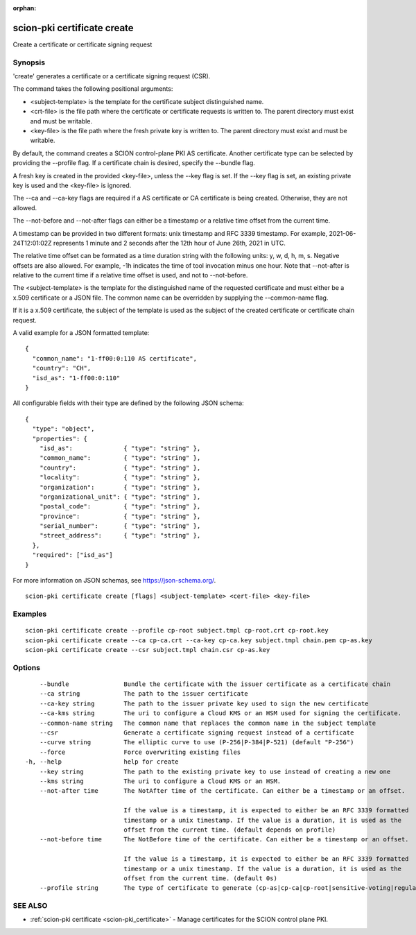 :orphan:

.. _scion-pki_certificate_create:

scion-pki certificate create
----------------------------

Create a certificate or certificate signing request

Synopsis
~~~~~~~~


'create' generates a certificate or a certificate signing request (CSR).

The command takes the following positional arguments:

- <subject-template> is the template for the certificate subject distinguished name.
- <crt-file> is the file path where the certificate or certificate requests is
  written to. The parent directory must exist and must be writable.
- <key-file> is the file path where the fresh private key is written to. The
  parent directory must exist and must be writable.

By default, the command creates a SCION control-plane PKI AS certificate. Another
certificate type can be selected by providing the \--profile flag. If a certificate
chain is desired, specify the \--bundle flag.

A fresh key is created in the provided <key-file>, unless the \--key flag is set.
If the \--key flag is set, an existing private key is used and the <key-file> is
ignored.

The \--ca and \--ca-key flags are required if a AS certificate or CA certificate
is being created. Otherwise, they are not allowed.

The \--not-before and \--not-after flags can either be a timestamp or a relative
time offset from the current time.

A timestamp can be provided in two different formats: unix timestamp and
RFC 3339 timestamp. For example, 2021-06-24T12:01:02Z represents 1 minute and 2
seconds after the 12th hour of June 26th, 2021 in UTC.

The relative time offset can be formated as a time duration string with the
following units: y, w, d, h, m, s. Negative offsets are also allowed. For
example, -1h indicates the time of tool invocation minus one hour. Note that
\--not-after is relative to the current time if a relative time offset is used,
and not to \--not-before.

The <subject-template> is the template for the distinguished name of the
requested certificate and must either be a x.509 certificate or a JSON file.
The common name can be overridden by supplying the \--common-name flag.

If it is a x.509 certificate, the subject of the template is used as the subject
of the created certificate or certificate chain request.

A valid example for a JSON formatted template::

  {
    "common_name": "1-ff00:0:110 AS certificate",
    "country": "CH",
    "isd_as": "1-ff00:0:110"
  }

All configurable fields with their type are defined by the following JSON
schema::

  {
    "type": "object",
    "properties": {
      "isd_as":              { "type": "string" },
      "common_name":         { "type": "string" },
      "country":             { "type": "string" },
      "locality":            { "type": "string" },
      "organization":        { "type": "string" },
      "organizational_unit": { "type": "string" },
      "postal_code":         { "type": "string" },
      "province":            { "type": "string" },
      "serial_number":       { "type": "string" },
      "street_address":      { "type": "string" },
    },
    "required": ["isd_as"]
  }

For more information on JSON schemas, see https://json-schema.org/.


::

  scion-pki certificate create [flags] <subject-template> <cert-file> <key-file>

Examples
~~~~~~~~

::

    scion-pki certificate create --profile cp-root subject.tmpl cp-root.crt cp-root.key
    scion-pki certificate create --ca cp-ca.crt --ca-key cp-ca.key subject.tmpl chain.pem cp-as.key
    scion-pki certificate create --csr subject.tmpl chain.csr cp-as.key

Options
~~~~~~~

::

      --bundle               Bundle the certificate with the issuer certificate as a certificate chain
      --ca string            The path to the issuer certificate
      --ca-key string        The path to the issuer private key used to sign the new certificate
      --ca-kms string        The uri to configure a Cloud KMS or an HSM used for signing the certificate.
      --common-name string   The common name that replaces the common name in the subject template
      --csr                  Generate a certificate signing request instead of a certificate
      --curve string         The elliptic curve to use (P-256|P-384|P-521) (default "P-256")
      --force                Force overwriting existing files
  -h, --help                 help for create
      --key string           The path to the existing private key to use instead of creating a new one
      --kms string           The uri to configure a Cloud KMS or an HSM.
      --not-after time       The NotAfter time of the certificate. Can either be a timestamp or an offset.
                             
                             If the value is a timestamp, it is expected to either be an RFC 3339 formatted
                             timestamp or a unix timestamp. If the value is a duration, it is used as the
                             offset from the current time. (default depends on profile)
      --not-before time      The NotBefore time of the certificate. Can either be a timestamp or an offset.
                             
                             If the value is a timestamp, it is expected to either be an RFC 3339 formatted
                             timestamp or a unix timestamp. If the value is a duration, it is used as the
                             offset from the current time. (default 0s)
      --profile string       The type of certificate to generate (cp-as|cp-ca|cp-root|sensitive-voting|regular-voting) (default "cp-as")

SEE ALSO
~~~~~~~~

* :ref:`scion-pki certificate <scion-pki_certificate>` 	 - Manage certificates for the SCION control plane PKI.

